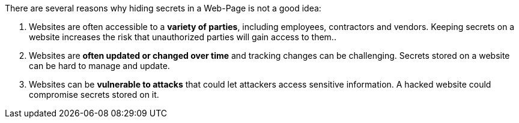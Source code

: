 There are several reasons why hiding secrets in a Web-Page is not a good idea:

1. Websites are often accessible to a **variety of parties**, including employees, contractors and vendors. Keeping secrets on a website increases the risk that unauthorized parties will gain access to them..
2. Websites are **often updated or changed over time** and tracking changes can be challenging. Secrets stored on a website can be hard to manage and update.
3. Websites can be **vulnerable to attacks** that could let attackers access sensitive information. A hacked website could compromise secrets stored on it.